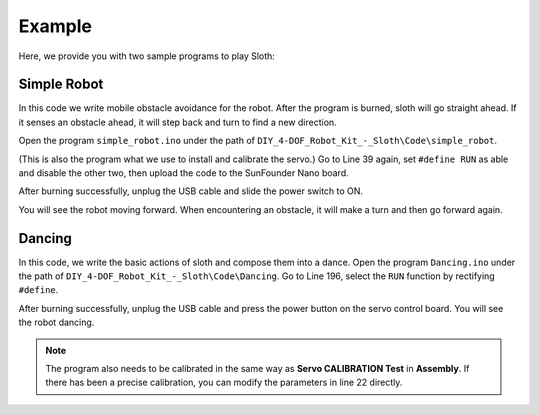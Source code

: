 Example
=======

Here, we provide you with two sample programs to play Sloth:

Simple Robot
------------

In this code we write mobile obstacle avoidance for the robot. After the program is burned, sloth will go straight ahead. If it senses an obstacle ahead, it will step back and turn to find a new direction.

Open the program ``simple_robot.ino`` under the path of ``DIY_4-DOF_Robot_Kit_-_Sloth\Code\simple_robot``. 


(This is also the program what we use to install and calibrate the servo.)
Go to Line 39 again, set ``#define RUN`` as able and disable the other two, then upload the code to the SunFounder Nano board.

.. image:: img/example_1.png

After burning successfully, unplug the USB cable and slide the power switch to ON.

.. image:: img/example_2.png

You will see the robot moving forward. When encountering an obstacle, it will make a turn and then go forward again.

Dancing
-------

In this code, we write the basic actions of  sloth and compose them into a dance. 
Open the program ``Dancing.ino`` under the path of ``DIY_4-DOF_Robot_Kit_-_Sloth\Code\Dancing``. 
Go to Line 196, select the ``RUN`` function by rectifying ``#define``.

.. image:: img/example_3.png

After burning successfully, unplug the USB cable and press the power button on the servo control board. You will see the robot dancing. 

.. note:: The program also needs to be calibrated in the same way as **Servo CALIBRATION Test** in **Assembly**. If there has been a precise calibration, you can modify the parameters in line 22 directly.

.. image:: img/example_4.png

